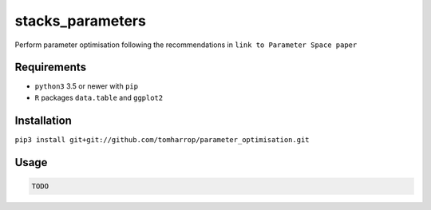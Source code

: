stacks_parameters
=================

Perform parameter optimisation following the recommendations in ``link to Parameter Space paper`` 

Requirements
------------

* ``python3`` 3.5 or newer with ``pip``
* ``R`` packages ``data.table`` and ``ggplot2``

Installation
------------

``pip3 install git+git://github.com/tomharrop/parameter_optimisation.git``

Usage
-----

.. code::

    TODO
